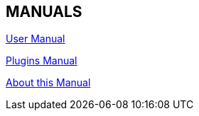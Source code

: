 == MANUALS

link:https://opencpn.org/wiki/dokuwiki/doku.php?id=opencpn:opencpn_user_manual[User Manual]

link:https://rasbats.github.io/opencpn-plugins-manual/opencpn-master-plugins/0.1/index.html[Plugins Manual]

xref:ocpn-dev-manual::intro-AboutThisManual.adoc[About this Manual]
